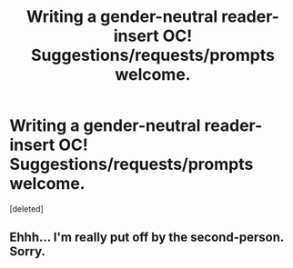 #+TITLE: Writing a gender-neutral reader-insert OC! Suggestions/requests/prompts welcome.

* Writing a gender-neutral reader-insert OC! Suggestions/requests/prompts welcome.
:PROPERTIES:
:Score: 0
:DateUnix: 1541486315.0
:DateShort: 2018-Nov-06
:FlairText: Self-Promotion
:END:
[deleted]


** Ehhh... I'm really put off by the second-person. Sorry.
:PROPERTIES:
:Author: Achille-Talon
:Score: 1
:DateUnix: 1541502880.0
:DateShort: 2018-Nov-06
:END:
